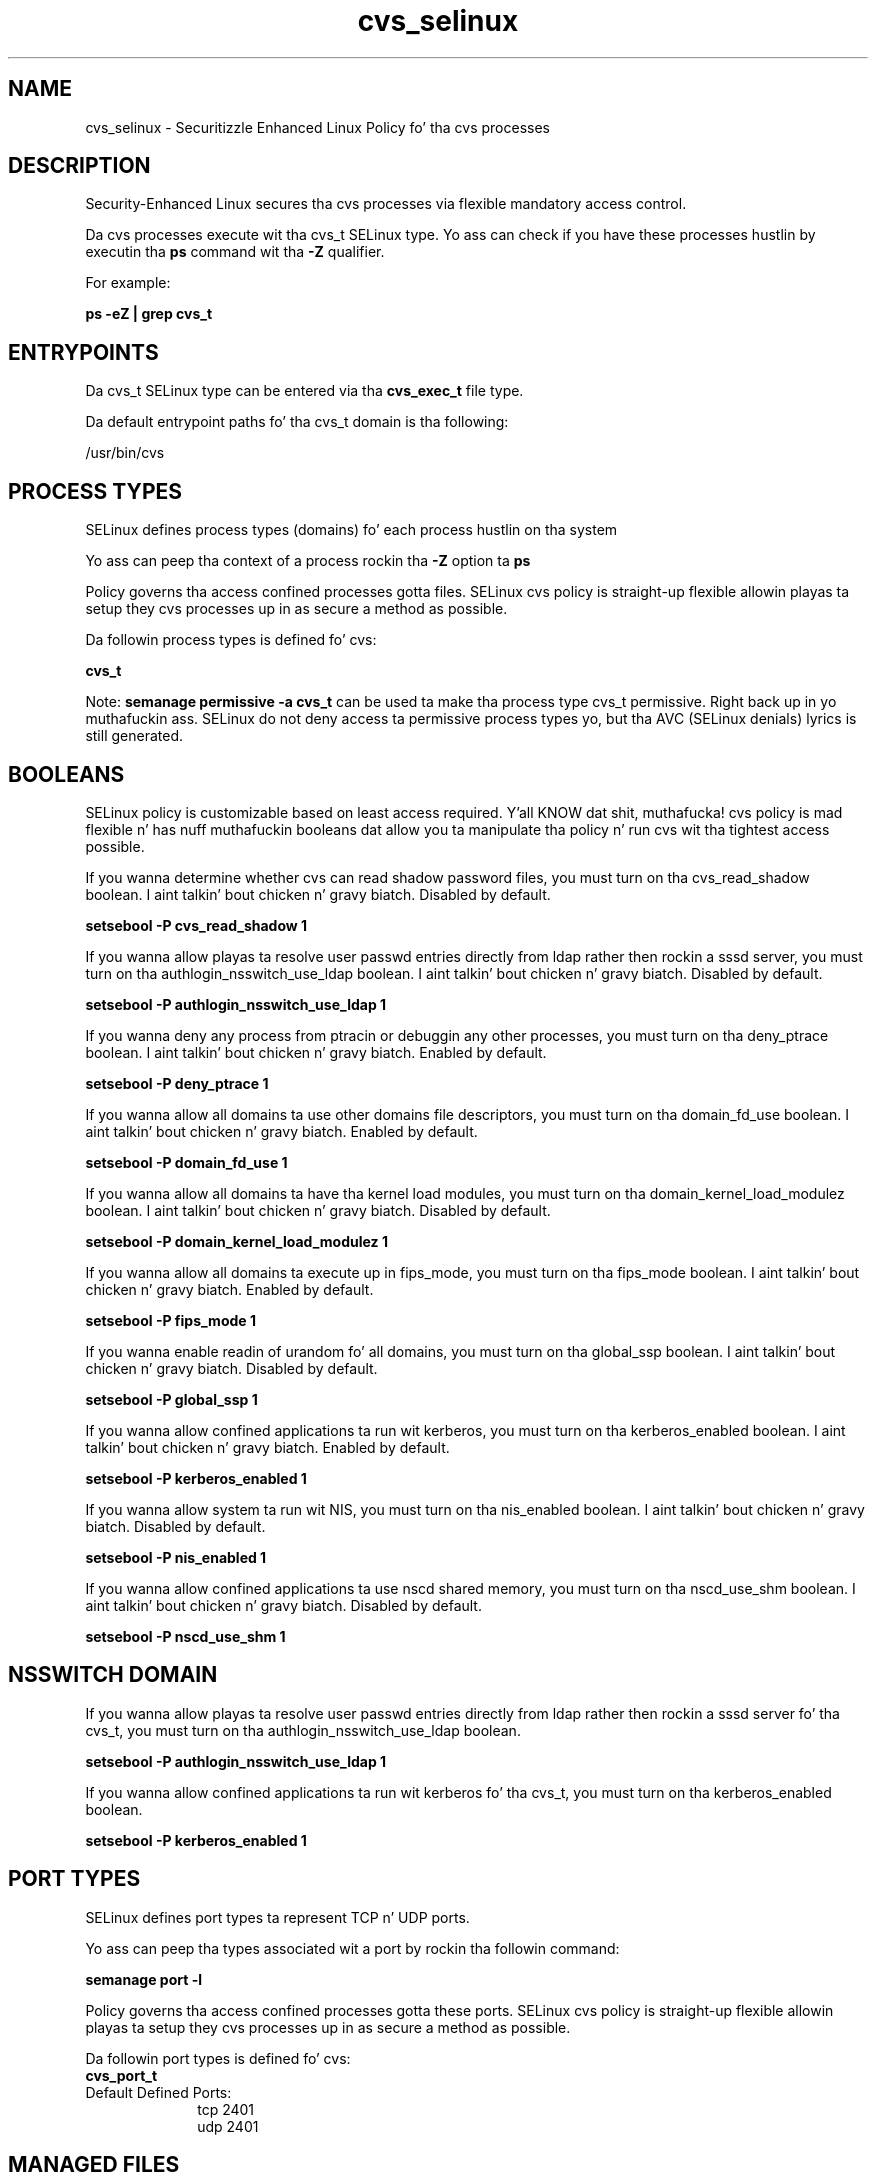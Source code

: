 .TH  "cvs_selinux"  "8"  "14-12-02" "cvs" "SELinux Policy cvs"
.SH "NAME"
cvs_selinux \- Securitizzle Enhanced Linux Policy fo' tha cvs processes
.SH "DESCRIPTION"

Security-Enhanced Linux secures tha cvs processes via flexible mandatory access control.

Da cvs processes execute wit tha cvs_t SELinux type. Yo ass can check if you have these processes hustlin by executin tha \fBps\fP command wit tha \fB\-Z\fP qualifier.

For example:

.B ps -eZ | grep cvs_t


.SH "ENTRYPOINTS"

Da cvs_t SELinux type can be entered via tha \fBcvs_exec_t\fP file type.

Da default entrypoint paths fo' tha cvs_t domain is tha following:

/usr/bin/cvs
.SH PROCESS TYPES
SELinux defines process types (domains) fo' each process hustlin on tha system
.PP
Yo ass can peep tha context of a process rockin tha \fB\-Z\fP option ta \fBps\bP
.PP
Policy governs tha access confined processes gotta files.
SELinux cvs policy is straight-up flexible allowin playas ta setup they cvs processes up in as secure a method as possible.
.PP
Da followin process types is defined fo' cvs:

.EX
.B cvs_t
.EE
.PP
Note:
.B semanage permissive -a cvs_t
can be used ta make tha process type cvs_t permissive. Right back up in yo muthafuckin ass. SELinux do not deny access ta permissive process types yo, but tha AVC (SELinux denials) lyrics is still generated.

.SH BOOLEANS
SELinux policy is customizable based on least access required. Y'all KNOW dat shit, muthafucka!  cvs policy is mad flexible n' has nuff muthafuckin booleans dat allow you ta manipulate tha policy n' run cvs wit tha tightest access possible.


.PP
If you wanna determine whether cvs can read shadow password files, you must turn on tha cvs_read_shadow boolean. I aint talkin' bout chicken n' gravy biatch. Disabled by default.

.EX
.B setsebool -P cvs_read_shadow 1

.EE

.PP
If you wanna allow playas ta resolve user passwd entries directly from ldap rather then rockin a sssd server, you must turn on tha authlogin_nsswitch_use_ldap boolean. I aint talkin' bout chicken n' gravy biatch. Disabled by default.

.EX
.B setsebool -P authlogin_nsswitch_use_ldap 1

.EE

.PP
If you wanna deny any process from ptracin or debuggin any other processes, you must turn on tha deny_ptrace boolean. I aint talkin' bout chicken n' gravy biatch. Enabled by default.

.EX
.B setsebool -P deny_ptrace 1

.EE

.PP
If you wanna allow all domains ta use other domains file descriptors, you must turn on tha domain_fd_use boolean. I aint talkin' bout chicken n' gravy biatch. Enabled by default.

.EX
.B setsebool -P domain_fd_use 1

.EE

.PP
If you wanna allow all domains ta have tha kernel load modules, you must turn on tha domain_kernel_load_modulez boolean. I aint talkin' bout chicken n' gravy biatch. Disabled by default.

.EX
.B setsebool -P domain_kernel_load_modulez 1

.EE

.PP
If you wanna allow all domains ta execute up in fips_mode, you must turn on tha fips_mode boolean. I aint talkin' bout chicken n' gravy biatch. Enabled by default.

.EX
.B setsebool -P fips_mode 1

.EE

.PP
If you wanna enable readin of urandom fo' all domains, you must turn on tha global_ssp boolean. I aint talkin' bout chicken n' gravy biatch. Disabled by default.

.EX
.B setsebool -P global_ssp 1

.EE

.PP
If you wanna allow confined applications ta run wit kerberos, you must turn on tha kerberos_enabled boolean. I aint talkin' bout chicken n' gravy biatch. Enabled by default.

.EX
.B setsebool -P kerberos_enabled 1

.EE

.PP
If you wanna allow system ta run wit NIS, you must turn on tha nis_enabled boolean. I aint talkin' bout chicken n' gravy biatch. Disabled by default.

.EX
.B setsebool -P nis_enabled 1

.EE

.PP
If you wanna allow confined applications ta use nscd shared memory, you must turn on tha nscd_use_shm boolean. I aint talkin' bout chicken n' gravy biatch. Disabled by default.

.EX
.B setsebool -P nscd_use_shm 1

.EE

.SH NSSWITCH DOMAIN

.PP
If you wanna allow playas ta resolve user passwd entries directly from ldap rather then rockin a sssd server fo' tha cvs_t, you must turn on tha authlogin_nsswitch_use_ldap boolean.

.EX
.B setsebool -P authlogin_nsswitch_use_ldap 1
.EE

.PP
If you wanna allow confined applications ta run wit kerberos fo' tha cvs_t, you must turn on tha kerberos_enabled boolean.

.EX
.B setsebool -P kerberos_enabled 1
.EE

.SH PORT TYPES
SELinux defines port types ta represent TCP n' UDP ports.
.PP
Yo ass can peep tha types associated wit a port by rockin tha followin command:

.B semanage port -l

.PP
Policy governs tha access confined processes gotta these ports.
SELinux cvs policy is straight-up flexible allowin playas ta setup they cvs processes up in as secure a method as possible.
.PP
Da followin port types is defined fo' cvs:

.EX
.TP 5
.B cvs_port_t
.TP 10
.EE


Default Defined Ports:
tcp 2401
.EE
udp 2401
.EE
.SH "MANAGED FILES"

Da SELinux process type cvs_t can manage filez labeled wit tha followin file types.  Da paths listed is tha default paths fo' these file types.  Note tha processes UID still need ta have DAC permissions.

.br
.B cvs_data_t

	/opt/cvs(/.*)?
.br
	/var/cvs(/.*)?
.br

.br
.B cvs_tmp_t


.br
.B cvs_var_run_t

	/var/run/cvs\.pid
.br

.br
.B faillog_t

	/var/log/btmp.*
.br
	/var/log/faillog.*
.br
	/var/log/tallylog.*
.br
	/var/run/faillock(/.*)?
.br

.SH FILE CONTEXTS
SELinux requires filez ta have a extended attribute ta define tha file type.
.PP
Yo ass can peep tha context of a gangbangin' file rockin tha \fB\-Z\fP option ta \fBls\bP
.PP
Policy governs tha access confined processes gotta these files.
SELinux cvs policy is straight-up flexible allowin playas ta setup they cvs processes up in as secure a method as possible.
.PP

.PP
.B STANDARD FILE CONTEXT

SELinux defines tha file context types fo' tha cvs, if you wanted to
store filez wit these types up in a gangbangin' finger-lickin' diffent paths, you need ta execute tha semanage command ta sepecify alternate labelin n' then use restorecon ta put tha labels on disk.

.B semanage fcontext -a -t cvs_data_t '/srv/cvs/content(/.*)?'
.br
.B restorecon -R -v /srv/mycvs_content

Note: SELinux often uses regular expressions ta specify labels dat match multiple files.

.I Da followin file types is defined fo' cvs:


.EX
.PP
.B cvs_data_t
.EE

- Set filez wit tha cvs_data_t type, if you wanna treat tha filez as cvs content.

.br
.TP 5
Paths:
/opt/cvs(/.*)?, /var/cvs(/.*)?

.EX
.PP
.B cvs_exec_t
.EE

- Set filez wit tha cvs_exec_t type, if you wanna transizzle a executable ta tha cvs_t domain.


.EX
.PP
.B cvs_home_t
.EE

- Set filez wit tha cvs_home_t type, if you wanna store cvs filez up in tha playas home directory.

.br
.TP 5
Paths:
/root/\.cvsignore, /home/[^/]*/\.cvsignore

.EX
.PP
.B cvs_initrc_exec_t
.EE

- Set filez wit tha cvs_initrc_exec_t type, if you wanna transizzle a executable ta tha cvs_initrc_t domain.


.EX
.PP
.B cvs_keytab_t
.EE

- Set filez wit tha cvs_keytab_t type, if you wanna treat tha filez as kerberos keytab files.


.EX
.PP
.B cvs_tmp_t
.EE

- Set filez wit tha cvs_tmp_t type, if you wanna store cvs temporary filez up in tha /tmp directories.


.EX
.PP
.B cvs_var_run_t
.EE

- Set filez wit tha cvs_var_run_t type, if you wanna store tha cvs filez under tha /run or /var/run directory.


.PP
Note: File context can be temporarily modified wit tha chcon command. Y'all KNOW dat shit, muthafucka!  If you wanna permanently chizzle tha file context you need ta use the
.B semanage fcontext
command. Y'all KNOW dat shit, muthafucka!  This will modify tha SELinux labelin database.  Yo ass will need ta use
.B restorecon
to apply tha labels.

.SH "COMMANDS"
.B semanage fcontext
can also be used ta manipulate default file context mappings.
.PP
.B semanage permissive
can also be used ta manipulate whether or not a process type is permissive.
.PP
.B semanage module
can also be used ta enable/disable/install/remove policy modules.

.B semanage port
can also be used ta manipulate tha port definitions

.B semanage boolean
can also be used ta manipulate tha booleans

.PP
.B system-config-selinux
is a GUI tool available ta customize SELinux policy settings.

.SH AUTHOR
This manual page was auto-generated using
.B "sepolicy manpage".

.SH "SEE ALSO"
selinux(8), cvs(8), semanage(8), restorecon(8), chcon(1), sepolicy(8)
, setsebool(8)</textarea>

<div id="button">
<br/>
<input type="submit" name="translate" value="Tranzizzle Dis Shiznit" />
</div>

</form> 

</div>

<div id="space3"></div>
<div id="disclaimer"><h2>Use this to translate your words into gangsta</h2>
<h2>Click <a href="more.html">here</a> to learn more about Gizoogle</h2></div>

</body>
</html>
